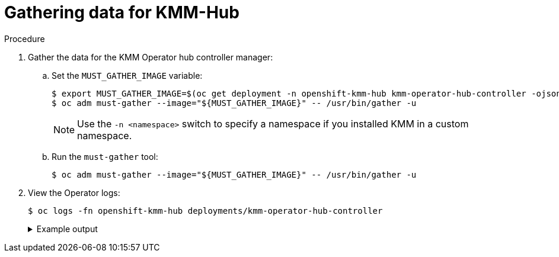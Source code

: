 // Module included in the following assemblies:
//
// * hardware_enablement/kmm-kernel-module-management.adoc

:_mod-docs-content-type: PROCEDURE
[id="kmm-gathering-data-for-kmm-hub_{context}"]
= Gathering data for KMM-Hub

.Procedure

. Gather the data for the KMM Operator hub controller manager:

.. Set the `MUST_GATHER_IMAGE` variable:
+
[source,terminal]
----
$ export MUST_GATHER_IMAGE=$(oc get deployment -n openshift-kmm-hub kmm-operator-hub-controller -ojsonpath='{.spec.template.spec.containers[?(@.name=="manager")].env[?(@.name=="RELATED_IMAGE_MUST_GATHER")].value}')
$ oc adm must-gather --image="${MUST_GATHER_IMAGE}" -- /usr/bin/gather -u
----
+
[NOTE]
====
Use the `-n <namespace>` switch to specify a namespace if you installed KMM in a custom namespace.
====

.. Run the `must-gather` tool:
+
[source,terminal]
----
$ oc adm must-gather --image="${MUST_GATHER_IMAGE}" -- /usr/bin/gather -u
----

. View the Operator logs:
+
[source,terminal]
----
$ oc logs -fn openshift-kmm-hub deployments/kmm-operator-hub-controller
----
+
.Example output
[%collapsible]
====
[source,terminal]
----
I0417 11:34:08.807472       1 request.go:682] Waited for 1.023403273s due to client-side throttling, not priority and fairness, request: GET:https://172.30.0.1:443/apis/tuned.openshift.io/v1?timeout=32s
I0417 11:34:12.373413       1 listener.go:44] kmm-hub/controller-runtime/metrics "msg"="Metrics server is starting to listen" "addr"="127.0.0.1:8080"
I0417 11:34:12.376253       1 main.go:150] kmm-hub/setup "msg"="Adding controller" "name"="ManagedClusterModule"
I0417 11:34:12.376621       1 main.go:186] kmm-hub/setup "msg"="starting manager"
I0417 11:34:12.377690       1 leaderelection.go:248] attempting to acquire leader lease openshift-kmm-hub/kmm-hub.sigs.x-k8s.io...
I0417 11:34:12.378078       1 internal.go:366] kmm-hub "msg"="Starting server" "addr"={"IP":"127.0.0.1","Port":8080,"Zone":""} "kind"="metrics" "path"="/metrics"
I0417 11:34:12.378222       1 internal.go:366] kmm-hub "msg"="Starting server" "addr"={"IP":"::","Port":8081,"Zone":""} "kind"="health probe"
I0417 11:34:12.395703       1 leaderelection.go:258] successfully acquired lease openshift-kmm-hub/kmm-hub.sigs.x-k8s.io
I0417 11:34:12.396334       1 controller.go:185] kmm-hub "msg"="Starting EventSource" "controller"="ManagedClusterModule" "controllerGroup"="hub.kmm.sigs.x-k8s.io" "controllerKind"="ManagedClusterModule" "source"="kind source: *v1beta1.ManagedClusterModule"
I0417 11:34:12.396403       1 controller.go:185] kmm-hub "msg"="Starting EventSource" "controller"="ManagedClusterModule" "controllerGroup"="hub.kmm.sigs.x-k8s.io" "controllerKind"="ManagedClusterModule" "source"="kind source: *v1.ManifestWork"
I0417 11:34:12.396430       1 controller.go:185] kmm-hub "msg"="Starting EventSource" "controller"="ManagedClusterModule" "controllerGroup"="hub.kmm.sigs.x-k8s.io" "controllerKind"="ManagedClusterModule" "source"="kind source: *v1.Build"
I0417 11:34:12.396469       1 controller.go:185] kmm-hub "msg"="Starting EventSource" "controller"="ManagedClusterModule" "controllerGroup"="hub.kmm.sigs.x-k8s.io" "controllerKind"="ManagedClusterModule" "source"="kind source: *v1.Job"
I0417 11:34:12.396522       1 controller.go:185] kmm-hub "msg"="Starting EventSource" "controller"="ManagedClusterModule" "controllerGroup"="hub.kmm.sigs.x-k8s.io" "controllerKind"="ManagedClusterModule" "source"="kind source: *v1.ManagedCluster"
I0417 11:34:12.396543       1 controller.go:193] kmm-hub "msg"="Starting Controller" "controller"="ManagedClusterModule" "controllerGroup"="hub.kmm.sigs.x-k8s.io" "controllerKind"="ManagedClusterModule"
I0417 11:34:12.397175       1 controller.go:185] kmm-hub "msg"="Starting EventSource" "controller"="imagestream" "controllerGroup"="image.openshift.io" "controllerKind"="ImageStream" "source"="kind source: *v1.ImageStream"
I0417 11:34:12.397221       1 controller.go:193] kmm-hub "msg"="Starting Controller" "controller"="imagestream" "controllerGroup"="image.openshift.io" "controllerKind"="ImageStream"
I0417 11:34:12.498335       1 filter.go:196] kmm-hub "msg"="Listing all ManagedClusterModules" "managedcluster"="local-cluster"
I0417 11:34:12.498570       1 filter.go:205] kmm-hub "msg"="Listed ManagedClusterModules" "count"=0 "managedcluster"="local-cluster"
I0417 11:34:12.498629       1 filter.go:238] kmm-hub "msg"="Adding reconciliation requests" "count"=0 "managedcluster"="local-cluster"
I0417 11:34:12.498687       1 filter.go:196] kmm-hub "msg"="Listing all ManagedClusterModules" "managedcluster"="sno1-0"
I0417 11:34:12.498750       1 filter.go:205] kmm-hub "msg"="Listed ManagedClusterModules" "count"=0 "managedcluster"="sno1-0"
I0417 11:34:12.498801       1 filter.go:238] kmm-hub "msg"="Adding reconciliation requests" "count"=0 "managedcluster"="sno1-0"
I0417 11:34:12.501947       1 controller.go:227] kmm-hub "msg"="Starting workers" "controller"="imagestream" "controllerGroup"="image.openshift.io" "controllerKind"="ImageStream" "worker count"=1
I0417 11:34:12.501948       1 controller.go:227] kmm-hub "msg"="Starting workers" "controller"="ManagedClusterModule" "controllerGroup"="hub.kmm.sigs.x-k8s.io" "controllerKind"="ManagedClusterModule" "worker count"=1
I0417 11:34:12.502285       1 imagestream_reconciler.go:50] kmm-hub "msg"="registered imagestream info mapping" "ImageStream"={"name":"driver-toolkit","namespace":"openshift"} "controller"="imagestream" "controllerGroup"="image.openshift.io" "controllerKind"="ImageStream" "dtkImage"="quay.io/openshift-release-dev/ocp-v4.0-art-dev@sha256:df42b4785a7a662b30da53bdb0d206120cf4d24b45674227b16051ba4b7c3934" "name"="driver-toolkit" "namespace"="openshift" "osImageVersion"="412.86.202302211547-0" "reconcileID"="e709ff0a-5664-4007-8270-49b5dff8bae9"
----
====
